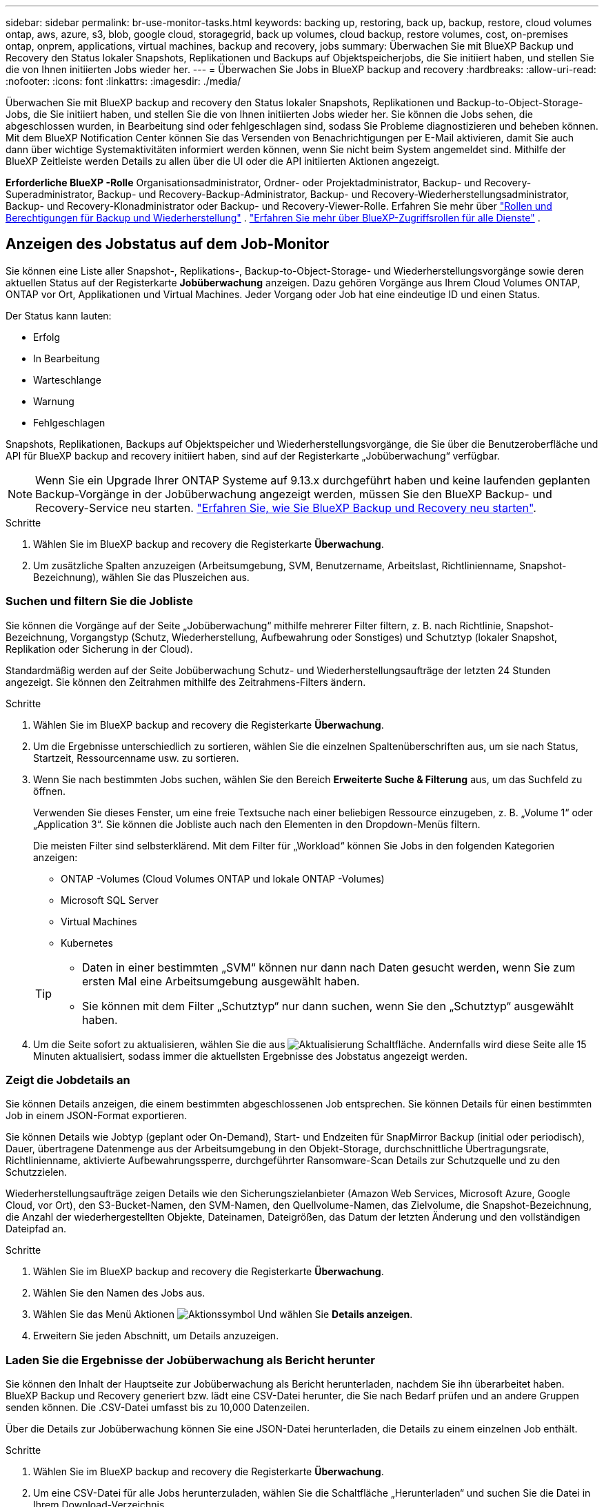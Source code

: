 ---
sidebar: sidebar 
permalink: br-use-monitor-tasks.html 
keywords: backing up, restoring, back up, backup, restore, cloud volumes ontap, aws, azure, s3, blob, google cloud, storagegrid, back up volumes, cloud backup, restore volumes, cost, on-premises ontap, onprem, applications, virtual machines, backup and recovery, jobs 
summary: Überwachen Sie mit BlueXP Backup und Recovery den Status lokaler Snapshots, Replikationen und Backups auf Objektspeicherjobs, die Sie initiiert haben, und stellen Sie die von Ihnen initiierten Jobs wieder her. 
---
= Überwachen Sie Jobs in BlueXP backup and recovery
:hardbreaks:
:allow-uri-read: 
:nofooter: 
:icons: font
:linkattrs: 
:imagesdir: ./media/


[role="lead"]
Überwachen Sie mit BlueXP backup and recovery den Status lokaler Snapshots, Replikationen und Backup-to-Object-Storage-Jobs, die Sie initiiert haben, und stellen Sie die von Ihnen initiierten Jobs wieder her. Sie können die Jobs sehen, die abgeschlossen wurden, in Bearbeitung sind oder fehlgeschlagen sind, sodass Sie Probleme diagnostizieren und beheben können. Mit dem BlueXP Notification Center können Sie das Versenden von Benachrichtigungen per E-Mail aktivieren, damit Sie auch dann über wichtige Systemaktivitäten informiert werden können, wenn Sie nicht beim System angemeldet sind. Mithilfe der BlueXP Zeitleiste werden Details zu allen über die UI oder die API initiierten Aktionen angezeigt.

*Erforderliche BlueXP -Rolle* Organisationsadministrator, Ordner- oder Projektadministrator, Backup- und Recovery-Superadministrator, Backup- und Recovery-Backup-Administrator, Backup- und Recovery-Wiederherstellungsadministrator, Backup- und Recovery-Klonadministrator oder Backup- und Recovery-Viewer-Rolle. Erfahren Sie mehr über link:reference-roles.html["Rollen und Berechtigungen für Backup und Wiederherstellung"] .  https://docs.netapp.com/us-en/bluexp-setup-admin/reference-iam-predefined-roles.html["Erfahren Sie mehr über BlueXP-Zugriffsrollen für alle Dienste"^] .



== Anzeigen des Jobstatus auf dem Job-Monitor

Sie können eine Liste aller Snapshot-, Replikations-, Backup-to-Object-Storage- und Wiederherstellungsvorgänge sowie deren aktuellen Status auf der Registerkarte *Jobüberwachung* anzeigen. Dazu gehören Vorgänge aus Ihrem Cloud Volumes ONTAP, ONTAP vor Ort, Applikationen und Virtual Machines. Jeder Vorgang oder Job hat eine eindeutige ID und einen Status.

Der Status kann lauten:

* Erfolg
* In Bearbeitung
* Warteschlange
* Warnung
* Fehlgeschlagen


Snapshots, Replikationen, Backups auf Objektspeicher und Wiederherstellungsvorgänge, die Sie über die Benutzeroberfläche und API für BlueXP backup and recovery initiiert haben, sind auf der Registerkarte „Jobüberwachung“ verfügbar.


NOTE: Wenn Sie ein Upgrade Ihrer ONTAP Systeme auf 9.13.x durchgeführt haben und keine laufenden geplanten Backup-Vorgänge in der Jobüberwachung angezeigt werden, müssen Sie den BlueXP Backup- und Recovery-Service neu starten. link:reference-restart-backup.html["Erfahren Sie, wie Sie BlueXP Backup und Recovery neu starten"].

.Schritte
. Wählen Sie im BlueXP backup and recovery die Registerkarte *Überwachung*.
. Um zusätzliche Spalten anzuzeigen (Arbeitsumgebung, SVM, Benutzername, Arbeitslast, Richtlinienname, Snapshot-Bezeichnung), wählen Sie das Pluszeichen aus.




=== Suchen und filtern Sie die Jobliste

Sie können die Vorgänge auf der Seite „Jobüberwachung“ mithilfe mehrerer Filter filtern, z. B. nach Richtlinie, Snapshot-Bezeichnung, Vorgangstyp (Schutz, Wiederherstellung, Aufbewahrung oder Sonstiges) und Schutztyp (lokaler Snapshot, Replikation oder Sicherung in der Cloud).

Standardmäßig werden auf der Seite Jobüberwachung Schutz- und Wiederherstellungsaufträge der letzten 24 Stunden angezeigt. Sie können den Zeitrahmen mithilfe des Zeitrahmens-Filters ändern.

.Schritte
. Wählen Sie im BlueXP backup and recovery die Registerkarte *Überwachung*.
. Um die Ergebnisse unterschiedlich zu sortieren, wählen Sie die einzelnen Spaltenüberschriften aus, um sie nach Status, Startzeit, Ressourcenname usw. zu sortieren.
. Wenn Sie nach bestimmten Jobs suchen, wählen Sie den Bereich *Erweiterte Suche & Filterung* aus, um das Suchfeld zu öffnen.
+
Verwenden Sie dieses Fenster, um eine freie Textsuche nach einer beliebigen Ressource einzugeben, z. B. „Volume 1“ oder „Application 3“. Sie können die Jobliste auch nach den Elementen in den Dropdown-Menüs filtern.

+
Die meisten Filter sind selbsterklärend. Mit dem Filter für „Workload“ können Sie Jobs in den folgenden Kategorien anzeigen:

+
** ONTAP -Volumes (Cloud Volumes ONTAP und lokale ONTAP -Volumes)
** Microsoft SQL Server
** Virtual Machines
** Kubernetes


+
[TIP]
====
** Daten in einer bestimmten „SVM“ können nur dann nach Daten gesucht werden, wenn Sie zum ersten Mal eine Arbeitsumgebung ausgewählt haben.
** Sie können mit dem Filter „Schutztyp“ nur dann suchen, wenn Sie den „Schutztyp“ ausgewählt haben.


====
. Um die Seite sofort zu aktualisieren, wählen Sie die aus image:button_refresh.png["Aktualisierung"] Schaltfläche. Andernfalls wird diese Seite alle 15 Minuten aktualisiert, sodass immer die aktuellsten Ergebnisse des Jobstatus angezeigt werden.




=== Zeigt die Jobdetails an

Sie können Details anzeigen, die einem bestimmten abgeschlossenen Job entsprechen. Sie können Details für einen bestimmten Job in einem JSON-Format exportieren.

Sie können Details wie Jobtyp (geplant oder On-Demand), Start- und Endzeiten für SnapMirror Backup (initial oder periodisch), Dauer, übertragene Datenmenge aus der Arbeitsumgebung in den Objekt-Storage, durchschnittliche Übertragungsrate, Richtlinienname, aktivierte Aufbewahrungssperre, durchgeführter Ransomware-Scan Details zur Schutzquelle und zu den Schutzzielen.

Wiederherstellungsaufträge zeigen Details wie den Sicherungszielanbieter (Amazon Web Services, Microsoft Azure, Google Cloud, vor Ort), den S3-Bucket-Namen, den SVM-Namen, den Quellvolume-Namen, das Zielvolume, die Snapshot-Bezeichnung, die Anzahl der wiederhergestellten Objekte, Dateinamen, Dateigrößen, das Datum der letzten Änderung und den vollständigen Dateipfad an.

.Schritte
. Wählen Sie im BlueXP backup and recovery die Registerkarte *Überwachung*.
. Wählen Sie den Namen des Jobs aus.
. Wählen Sie das Menü Aktionen image:icon-action.png["Aktionssymbol"] Und wählen Sie *Details anzeigen*.
. Erweitern Sie jeden Abschnitt, um Details anzuzeigen.




=== Laden Sie die Ergebnisse der Jobüberwachung als Bericht herunter

Sie können den Inhalt der Hauptseite zur Jobüberwachung als Bericht herunterladen, nachdem Sie ihn überarbeitet haben. BlueXP Backup und Recovery generiert bzw. lädt eine CSV-Datei herunter, die Sie nach Bedarf prüfen und an andere Gruppen senden können. Die .CSV-Datei umfasst bis zu 10,000 Datenzeilen.

Über die Details zur Jobüberwachung können Sie eine JSON-Datei herunterladen, die Details zu einem einzelnen Job enthält.

.Schritte
. Wählen Sie im BlueXP backup and recovery die Registerkarte *Überwachung*.
. Um eine CSV-Datei für alle Jobs herunterzuladen, wählen Sie die Schaltfläche „Herunterladen“ und suchen Sie die Datei in Ihrem Download-Verzeichnis.
. Um eine JSON-Datei für einen einzelnen Job herunterzuladen, wählen Sie das Menü Aktionen image:icon-action.png["Aktionssymbol"] Wählen Sie für den Job *JSON-Datei herunterladen*, und suchen Sie die Datei in Ihrem Download-Verzeichnis.




== Überprüfung von Aufbewahrungsjobs (Backup-Lebenszyklus

Die Überwachung der Aufbewahrungsabläufe (oder _Backup Lifecycle_) unterstützt Sie bei der Vollständigkeit, Verantwortlichkeit und Sicherheit von Audits. Um den Backup-Lebenszyklus nachzuverfolgen, empfiehlt es sich, den Ablauf aller Backup-Kopien zu ermitteln.

Ein Backup Lifecycle-Job verfolgt alle gelöschten oder zu löschenden Snapshot Kopien in der Warteschlange. Ab ONTAP 9.13 können Sie sich auf der Seite Jobüberwachung alle Jobtypen mit dem Namen „Aufbewahrung“ ansehen.

Der Jobtyp „Aufbewahrung“ erfasst alle Snapshot Löschjobs, die auf einem Volume initiiert werden, das durch BlueXP Backup und Recovery geschützt ist.

.Schritte
. Wählen Sie im BlueXP backup and recovery die Registerkarte *Überwachung*.
. Wählen Sie den Bereich *Erweiterte Suche & Filterung* aus, um das Suchfeld zu öffnen.
. Wählen Sie als Jobtyp „Aufbewahrung“ aus.




== Prüfen Sie Warnmeldungen bei Backup und Restore im BlueXP Notification Center

Das BlueXP Notification Center verfolgt den Fortschritt der von Ihnen initiierten Backup- und Restore-Jobs, sodass Sie überprüfen können, ob der Vorgang erfolgreich war oder nicht.

Zusätzlich zur Anzeige der Warnungen im Benachrichtigungscenter können Sie BlueXP so konfigurieren, dass bestimmte Arten von Benachrichtigungen per E-Mail als Warnungen gesendet werden, sodass Sie über wichtige Systemaktivitäten informiert werden können, selbst wenn Sie nicht beim System angemeldet sind. https://docs.netapp.com/us-en/bluexp-setup-admin/task-monitor-cm-operations.html["Erfahren Sie mehr über das Notification Center und das Senden von Warn-E-Mails für Backup- und Wiederherstellungsaufträge"^].

Das Notification Center zeigt zahlreiche Snapshots, Replikationen, Backups in der Cloud und Wiederherstellungsereignisse an, aber nur bestimmte Ereignisse lösen E-Mail-Warnungen aus:

[cols="1,2,1,1"]
|===
| Operationsart | Ereignis | Alarmstufe | E-Mail gesendet 


| Aktivierung | Die Aktivierung der Sicherung und Wiederherstellung ist für die Arbeitsumgebung fehlgeschlagen | Fehler | Ja. 


| Aktivierung | Backup- und Recovery-Bearbeitung für Arbeitsumgebung fehlgeschlagen | Fehler | Ja. 


| Lokaler Schnappschuss | Fehler beim Erstellen eines Ad-hoc-Snapshots für BlueXP backup and recovery | Fehler | Ja. 


| Replizierung | Ausfall von BlueXP Backup und Recovery bei einer Ad-hoc-Replizierung | Fehler | Ja. 


| Replizierung | BlueXP Backup- und Recovery-Replizierung hält Job-Fehler an | Fehler | Nein 


| Replizierung | Fehler bei der BlueXP -Backup- und Recovery-Replizierung | Fehler | Nein 


| Replizierung | Fehler bei der BlueXP Backup- und Recovery-Replizierung bei der Neusynchronisierung von Jobs | Fehler | Nein 


| Replizierung | Die BlueXP Backup- und Recovery-Replizierung stoppt Jobausfälle | Fehler | Nein 


| Replizierung | Bei der BlueXP Backup- und Recovery-Replizierung ist eine umgekehrte Neusynchronisierung von Jobs fehlgeschlagen | Fehler | Ja. 


| Replizierung | BlueXP Backup- und Recovery-Replizierung – Fehler beim Löschen von Jobs | Fehler | Ja. 
|===

NOTE: Ab ONTAP 9.13.0 werden alle Warnmeldungen für Cloud Volumes ONTAP und lokale ONTAP Systeme angezeigt. Bei Systemen mit Cloud Volumes ONTAP 9.13.0 und On-Premises-ONTAP wird nur die Warnmeldung im Zusammenhang mit „Wiederherstellungsjob abgeschlossen, aber mit Warnungen“ angezeigt.

Standardmäßig erhalten die BlueXP  Organisations- und Account-Administratoren E-Mails für alle Warnmeldungen zu „kritisch“ und „Empfehlung“. Alle anderen Benutzer und Empfänger sind standardmäßig so eingerichtet, dass sie keine Benachrichtigungs-E-Mails erhalten. E-Mails können an alle BlueXP Benutzer, die Teil Ihres NetApp Cloud Kontos sind, oder an andere Empfänger gesendet werden, die Backup- und Wiederherstellungsaktivitäten kennen müssen.

Um die BlueXP Backup- und Recovery-E-Mail-Warnungen zu erhalten, müssen Sie auf der Seite „Alerts and Notifications Settings“ die Schweregrade „Critical“, „Warning“ und „Error“ für die Benachrichtigung auswählen.

https://docs.netapp.com/us-en/bluexp-setup-admin/task-monitor-cm-operations.html["Erfahren Sie, wie Sie Warn-E-Mails für Backup- und Wiederherstellungsjobs senden"^].

.Schritte
. Wählen Sie aus der BlueXP Menüleiste den (image:icon_bell.png["Benachrichtigungsglocke"]).
. Überprüfen Sie die Benachrichtigungen.




== Prüfen Sie die Vorgangsaktivitäten in der BlueXP Zeitleiste

Details zu Backup- und Wiederherstellungsvorgängen können Sie zur weiteren Untersuchung in der BlueXP Zeitleiste anzeigen. Die BlueXP Zeitleiste bietet Details zu jedem Ereignis, ob vom Benutzer oder vom System initiiert, und zeigt Aktionen an, die in der UI oder über die API initiiert wurden.

https://docs.netapp.com/us-en/cloud-manager-setup-admin/task-monitor-cm-operations.html["Erfahren Sie mehr über die Unterschiede zwischen der Zeitleiste und dem Benachrichtigungscenter"^].

